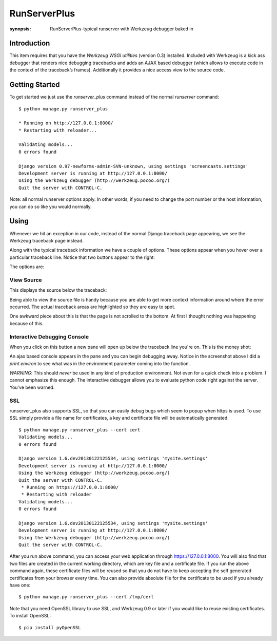 RunServerPlus
=============

:synopsis: RunServerPlus-typical runserver with Werkzeug debugger baked in


Introduction
------------

This item requires that you have the `Werkzeug WSGI utilities` (version 0.3)
installed.  Included with Werkzeug is a kick ass debugger that renders nice
debugging tracebacks and adds an AJAX based debugger (which allows to execute
code in the context of the traceback’s frames).  Additionally it provides a
nice access view to the source code.


Getting Started
---------------

To get started we just use the *runserver_plus* command instead of the normal
*runserver* command::

  $ python manage.py runserver_plus

  * Running on http://127.0.0.1:8000/
  * Restarting with reloader...

  Validating models...
  0 errors found

  Django version 0.97-newforms-admin-SVN-unknown, using settings 'screencasts.settings'
  Development server is running at http://127.0.0.1:8000/
  Using the Werkzeug debugger (http://werkzeug.pocoo.org/)
  Quit the server with CONTROL-C.

Note: all normal runserver options apply. In other words, if you need to change
the port number or the host information, you can do so like you would normally.


Using
-----

Whenever we hit an exception in our code, instead of the normal Django
traceback page appearing, we see the Werkzeug traceback page instead.

.. image:: https://f.cloud.github.com/assets/202559/1261027/2637f826-2c22-11e3-83c6-646acc87808b.png
    :alt: werkzeug-traceback

Along with the typical traceback information we have a couple of options. These
options appear when you hover over a particular traceback line.  Notice that
two buttons appear to the right:

.. image:: https://f.cloud.github.com/assets/202559/1261035/558ad0ee-2c22-11e3-8ddd-6678d84d77e7.png
    :alt: werkzeug-options

The options are:


View Source
^^^^^^^^^^^

This displays the source below the traceback:

.. image:: https://f.cloud.github.com/assets/202559/1261036/583c8c42-2c22-11e3-9eb9-5c16b8732512.png
    :alt: werkzeug-source

Being able to view the source file is handy because you are able to get more
context information around where the error occurred.  The actual traceback
areas are highlighted so they are easy to spot.

One awkward piece about this is that the page is not scrolled to the bottom.
At first I thought nothing was happening because of this.


Interactive Debugging Console
^^^^^^^^^^^^^^^^^^^^^^^^^^^^^

When you click on this button a new pane will open up below the traceback line
you're on. This is the money shot:

.. image:: https://f.cloud.github.com/assets/202559/1261037/5d12eda6-2c22-11e3-802a-2639ff8813fa.png
    :alt: werkzeug-debugger

An ajax based console appears in the pane and you can begin debugging away.
Notice in the screenshot above I did a `print environ` to see what was in the
environment parameter coming into the function.

*WARNING*: This should *never* be used in any kind of production environment.
Not even for a quick check into a problem.  I cannot emphasize this enough. The
interactive debugger allows you to evaluate python code right against the
server.  You've been warned.

.. _`Werkzeug WSGI utilities`: http://werkzeug.pocoo.org/


SSL
^^^

runserver_plus also supports SSL, so that you can easily debug bugs which seem to popup when https is used. To use SSL simply provide a file name for certificates, a key and certificate file will be automatically generated::

  $ python manage.py runserver_plus --cert cert
  Validating models...
  0 errors found

  Django version 1.6.dev20130122125534, using settings 'mysite.settings'
  Development server is running at http://127.0.0.1:8000/
  Using the Werkzeug debugger (http://werkzeug.pocoo.org/)
  Quit the server with CONTROL-C.
   * Running on https://127.0.0.1:8000/
   * Restarting with reloader
  Validating models...
  0 errors found

  Django version 1.6.dev20130122125534, using settings 'mysite.settings'
  Development server is running at http://127.0.0.1:8000/
  Using the Werkzeug debugger (http://werkzeug.pocoo.org/)
  Quit the server with CONTROL-C.
  
After you run above command, you can access your web application through https://127.0.0.1:8000. You will also find that two files are created in the current working directory, which are key file and a certificate file. If you run the above command again, these certificate files will be reused so that you do not have to keep accepting the self generated certificates from your browser every time. You can also provide absolute file for the certificate to be used if you already have one::

  $ python manage.py runserver_plus --cert /tmp/cert 
  
Note that you need OpenSSL library to use SSL, and Werkzeug 0.9 or later if you would like to reuse existing certificates. To install OpenSSL::

  $ pip install pyOpenSSL
